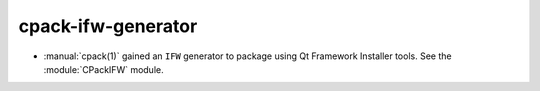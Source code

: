 cpack-ifw-generator
-------------------

* :manual:`cpack(1)` gained an ``IFW`` generator to package using
  Qt Framework Installer tools.  See the :module:`CPackIFW` module.
